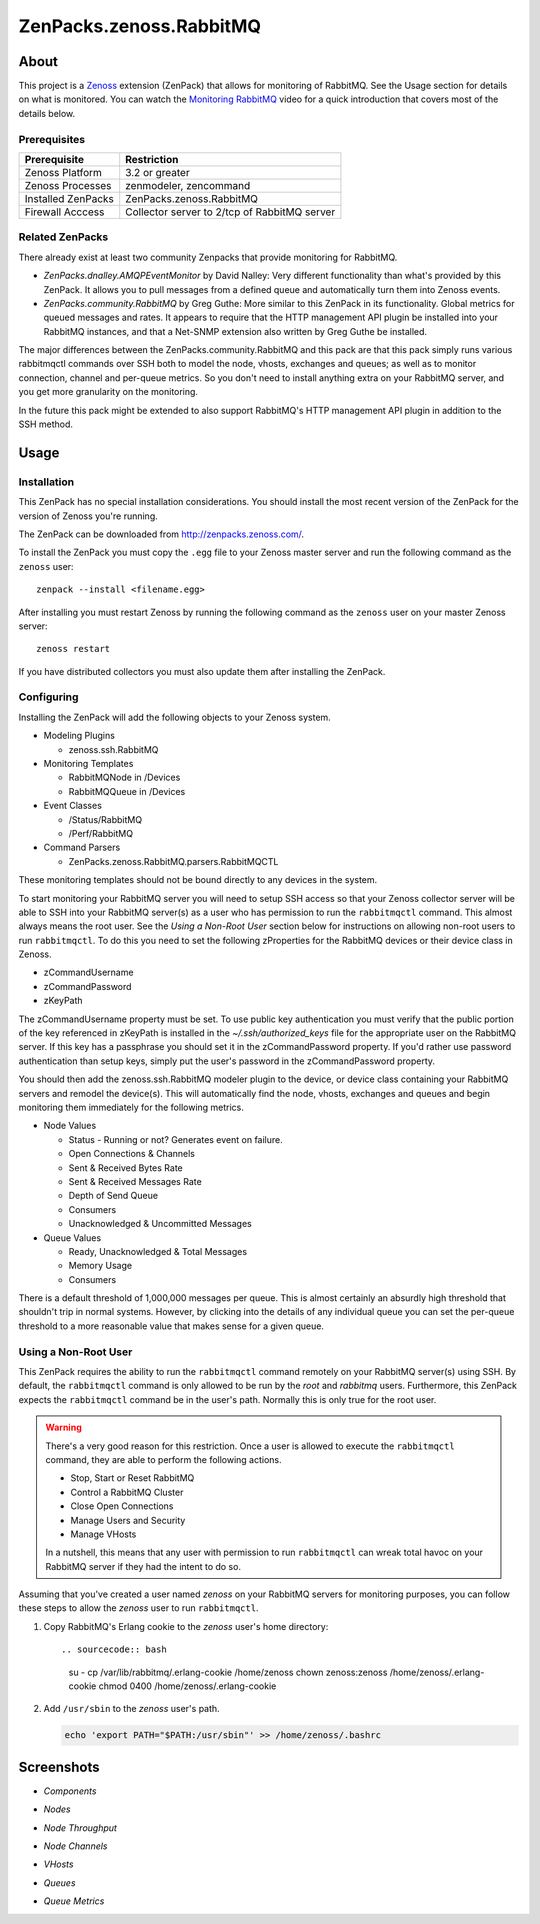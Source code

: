 ===============================================================================
ZenPacks.zenoss.RabbitMQ
===============================================================================

About
===============================================================================

This project is a Zenoss_ extension (ZenPack) that allows for monitoring of
RabbitMQ. See the Usage section for details on what is monitored. You can watch
the `Monitoring RabbitMQ`_ video for a quick introduction that covers most of
the details below.


Prerequisites
-------------------------------------------------------------------------------

======================  ====================================================
Prerequisite            Restriction
======================  ====================================================
Zenoss Platform         3.2 or greater
Zenoss Processes        zenmodeler, zencommand
Installed ZenPacks      ZenPacks.zenoss.RabbitMQ
Firewall Acccess        Collector server to 2/tcp of RabbitMQ server
======================  ====================================================


Related ZenPacks
-------------------------------------------------------------------------------

There already exist at least two community Zenpacks that provide monitoring for
RabbitMQ.

* *ZenPacks.dnalley.AMQPEventMonitor* by David Nalley: Very different
  functionality than what's provided by this ZenPack. It allows you to pull
  messages from a defined queue and automatically turn them into Zenoss
  events.

* *ZenPacks.community.RabbitMQ* by Greg Guthe: More similar to this
  ZenPack in its functionality. Global metrics for queued messages and rates.
  It appears to require that the HTTP management API plugin be installed into
  your RabbitMQ instances, and that a Net-SNMP extension also written by
  Greg Guthe be installed.

The major differences between the ZenPacks.community.RabbitMQ and this pack are
that this pack simply runs various rabbitmqctl commands over SSH both to model
the node, vhosts, exchanges and queues; as well as to monitor connection,
channel and per-queue metrics. So you don't need to install anything extra on
your RabbitMQ server, and you get more granularity on the monitoring.

In the future this pack might be extended to also support RabbitMQ's HTTP
management API plugin in addition to the SSH method.


Usage
===============================================================================

Installation
-------------------------------------------------------------------------------

This ZenPack has no special installation considerations. You should install the
most recent version of the ZenPack for the version of Zenoss you're running.

The ZenPack can be downloaded from `<http://zenpacks.zenoss.com/>`_.

To install the ZenPack you must copy the ``.egg`` file to your Zenoss master
server and run the following command as the ``zenoss`` user::

    zenpack --install <filename.egg>

After installing you must restart Zenoss by running the following command as
the ``zenoss`` user on your master Zenoss server::

    zenoss restart

If you have distributed collectors you must also update them after installing
the ZenPack.


Configuring
-------------------------------------------------------------------------------

Installing the ZenPack will add the following objects to your Zenoss system.

* Modeling Plugins

  * zenoss.ssh.RabbitMQ

* Monitoring Templates

  * RabbitMQNode in /Devices
  * RabbitMQQueue in /Devices

* Event Classes

  * /Status/RabbitMQ
  * /Perf/RabbitMQ

* Command Parsers

  * ZenPacks.zenoss.RabbitMQ.parsers.RabbitMQCTL

These monitoring templates should not be bound directly to any devices in the
system.

To start monitoring your RabbitMQ server you will need to setup SSH access so
that your Zenoss collector server will be able to SSH into your RabbitMQ
server(s) as a user who has permission to run the ``rabbitmqctl`` command. This
almost always means the root user. See the *Using a Non-Root User* section
below for instructions on allowing non-root users to run ``rabbitmqctl``. To do
this you need to set the following zProperties for the RabbitMQ devices or
their device class in Zenoss.

* zCommandUsername
* zCommandPassword
* zKeyPath

The zCommandUsername property must be set. To use public key authentication you
must verify that the public portion of the key referenced in zKeyPath is
installed in the `~/.ssh/authorized_keys` file for the appropriate user on the
RabbitMQ server. If this key has a passphrase you should set it in the
zCommandPassword property. If you'd rather use password authentication than
setup keys, simply put the user's password in the zCommandPassword property.

You should then add the zenoss.ssh.RabbitMQ modeler plugin to the device, or
device class containing your RabbitMQ servers and remodel the device(s). This
will automatically find the node, vhosts, exchanges and queues and begin
monitoring them immediately for the following metrics.

* Node Values

  * Status - Running or not? Generates event on failure.
  * Open Connections & Channels
  * Sent & Received Bytes Rate
  * Sent & Received Messages Rate
  * Depth of Send Queue
  * Consumers
  * Unacknowledged & Uncommitted Messages

* Queue Values

  * Ready, Unacknowledged & Total Messages
  * Memory Usage
  * Consumers

There is a default threshold of 1,000,000 messages per queue. This is almost
certainly an absurdly high threshold that shouldn't trip in normal systems.
However, by clicking into the details of any individual queue you can set the
per-queue threshold to a more reasonable value that makes sense for a given
queue.


Using a Non-Root User
-------------------------------------------------------------------------------

This ZenPack requires the ability to run the ``rabbitmqctl`` command remotely
on your RabbitMQ server(s) using SSH. By default, the ``rabbitmqctl`` command
is only allowed to be run by the *root* and *rabbitmq* users. Furthermore, this
ZenPack expects the ``rabbitmqctl`` command be in the user's path. Normally
this is only true for the root user.

.. warning::

   There's a very good reason for this restriction. Once a user is allowed to
   execute the ``rabbitmqctl`` command, they are able to perform the following
   actions.

   - Stop, Start or Reset RabbitMQ
   - Control a RabbitMQ Cluster
   - Close Open Connections
   - Manage Users and Security
   - Manage VHosts

   In a nutshell, this means that any user with permission to run
   ``rabbitmqctl`` can wreak total havoc on your RabbitMQ server if they had
   the intent to do so.


Assuming that you've created a user named *zenoss* on your RabbitMQ servers for
monitoring purposes, you can follow these steps to allow the *zenoss* user to
run ``rabbitmqctl``.

1. Copy RabbitMQ's Erlang cookie to the *zenoss* user's home directory::

   .. sourcecode:: bash

      su -
      cp /var/lib/rabbitmq/.erlang-cookie /home/zenoss
      chown zenoss:zenoss /home/zenoss/.erlang-cookie
      chmod 0400 /home/zenoss/.erlang-cookie

2. Add ``/usr/sbin`` to the *zenoss* user's path.

   .. sourcecode:: bash

      echo 'export PATH="$PATH:/usr/sbin"' >> /home/zenoss/.bashrc


Screenshots
===============================================================================

* *Components*

  |Components|

* *Nodes*

  |Nodes|

* *Node Throughput*

  |Node Throughput|

* *Node Channels*

  |Node Channels|

* *VHosts*

  |VHosts|

* *Queues*

  |Queues|

* *Queue Metrics*

  |Queue Metrics|


.. _`Zenoss`: http://www.zenoss.com/
.. _`Monitoring RabbitMQ`: http://www.youtube.com/watch?v=CAak2ayFcV0

.. |Components| image:: https://github.com/zenoss/ZenPacks.zenoss.RabbitMQ/raw/master/docs/components.png
.. |Nodes| image:: https://github.com/zenoss/ZenPacks.zenoss.RabbitMQ/raw/master/docs/nodes.png
.. |Node Throughput| image:: https://github.com/zenoss/ZenPacks.zenoss.RabbitMQ/raw/master/docs/nodes_throughput.png
.. |Node Channels| image:: https://github.com/zenoss/ZenPacks.zenoss.RabbitMQ/raw/master/docs/nodes_channels.png
.. |VHosts| image:: https://github.com/zenoss/ZenPacks.zenoss.RabbitMQ/raw/master/docs/vhosts.png
.. |Exchanges| image:: https://github.com/zenoss/ZenPacks.zenoss.RabbitMQ/raw/master/docs/exchanges.png
.. |Queues| image:: https://github.com/zenoss/ZenPacks.zenoss.RabbitMQ/raw/master/docs/queues.png
.. |Queue Metrics| image:: https://github.com/zenoss/ZenPacks.zenoss.RabbitMQ/raw/master/docs/queues_metrics.png

